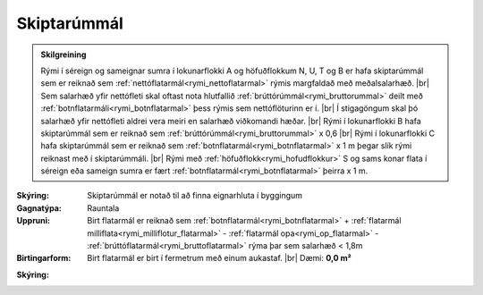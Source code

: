 .. _rymi_skiptarummal:

Skiptarúmmál
----------------

.. admonition:: Skilgreining
 
 Rými í séreign og sameignar sumra í lokunarflokki A og höfuðflokkum N, U, T og B er hafa skiptarúmmál sem 
 er reiknað sem :ref:`nettóflatarmál<rymi_nettoflatarmal>` rýmis margfaldað með meðalsalarhæð.
 |br| Sem salarhæð yfir nettófleti skal oftast nota hlutfallið :ref:`brúttórúmmál<rymi_bruttorummal>` deilt með  :ref:`botnflatarmáli<rymi_botnflatarmal>` þess rýmis 
 sem nettóflöturinn er í. 
 |br| Í stigagöngum skal þó salarhæð yfir nettófleti aldrei vera meiri en salarhæð viðkomandi hæðar.
 |br| Rými í lokunarflokki B hafa skiptarúmmál sem er reiknað sem :ref:`brúttórúmmál<rymi_bruttorummal>` x 0,6 
 |br| Rými í lokunarflokki C hafa skiptarúmmál sem er reiknað sem :ref:`botnflatarmál<rymi_botnflatarmal>` x 1 m þegar slík rými reiknast með í skiptarúmmáli.
 |br| Rými með  :ref:`höfuðflokk<rymi_hofudflokkur>` S og sams konar flata í séreign eða sameign sumra er fært :ref:`botnflatarmál<rymi_botnflatarmal>` þeirra x 1 m.
 
:Skýring:
  Skiptarúmmál er notað til að finna eignarhluta í byggingum

:Gagnatýpa:
 Rauntala 
 
:Uppruni:
 Birt flatarmál er reiknað sem :ref:`botnflatarmál<rymi_botnflatarmal>` 
 + :ref:`flatarmál milliflata<rymi_milliflotur_flatarmal>` 
 - :ref:`flatarmál opa<rymi_op_flatarmal>` 
 - :ref:`brúttóflatarmál<rymi_bruttoflatarmal>` rýma þar sem salarhæð < 1,8m
 
:Birtingarform: 
 Birt flatarmál er birt í fermetrum með einum aukastaf.
 |br| Dæmi: **0,0 m²**
 
.. todo::
 Skilgreina tilgang, tækniheiti og stuttheiti



  

:Skýring:
 
  